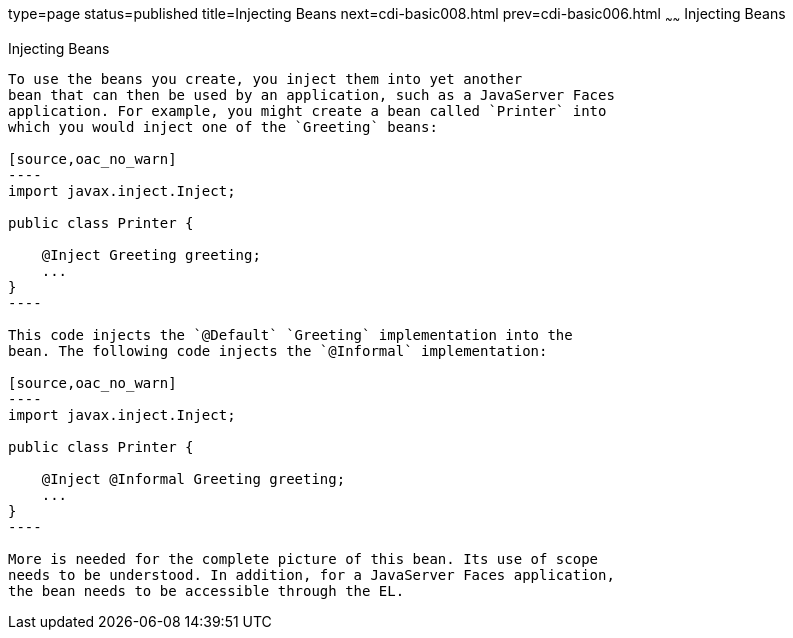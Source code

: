 type=page
status=published
title=Injecting Beans
next=cdi-basic008.html
prev=cdi-basic006.html
~~~~~~
Injecting Beans
===============

[[GJBAN]]

[[injecting-beans]]
Injecting Beans
---------------

To use the beans you create, you inject them into yet another
bean that can then be used by an application, such as a JavaServer Faces
application. For example, you might create a bean called `Printer` into
which you would inject one of the `Greeting` beans:

[source,oac_no_warn]
----
import javax.inject.Inject;

public class Printer {

    @Inject Greeting greeting;
    ...
}
----

This code injects the `@Default` `Greeting` implementation into the
bean. The following code injects the `@Informal` implementation:

[source,oac_no_warn]
----
import javax.inject.Inject;

public class Printer {

    @Inject @Informal Greeting greeting;
    ...
}
----

More is needed for the complete picture of this bean. Its use of scope
needs to be understood. In addition, for a JavaServer Faces application,
the bean needs to be accessible through the EL.
